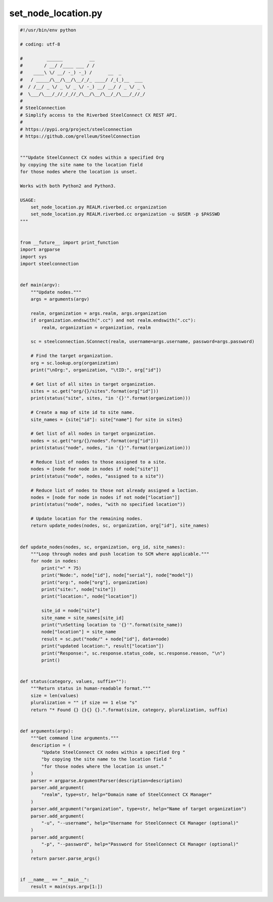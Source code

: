 set_node_location.py
====================

.. code:: python

   #!/usr/bin/env python
   
   # coding: utf-8
   
   #         ______          __
   #        / __/ /____ ___ / /
   #    ____\ \/ __/ -_) -_) /      __  _
   #   / _____/\__/\__/\__/_/_ ____/ /_(_)__  ___
   #  / /__/ _ \/ _ \/ _ \/ -_) __/ __/ / _ \/ _ \
   #  \___/\___/_//_/_//_/\__/\__/\__/_/\___/_//_/
   #
   # SteelConnection
   # Simplify access to the Riverbed SteelConnect CX REST API.
   #
   # https://pypi.org/project/steelconnection
   # https://github.com/grelleum/SteelConnection
   
   
   """Update SteelConnect CX nodes within a specified Org
   by copying the site name to the location field
   for those nodes where the location is unset.
   
   Works with both Python2 and Python3.
   
   USAGE:
       set_node_location.py REALM.riverbed.cc organization
       set_node_location.py REALM.riverbed.cc organization -u $USER -p $PASSWD
   """
   
   
   from __future__ import print_function
   import argparse
   import sys
   import steelconnection
   
   
   def main(argv):
       """Update nodes."""
       args = arguments(argv)
   
       realm, organization = args.realm, args.organization
       if organization.endswith(".cc") and not realm.endswith(".cc"):
           realm, organization = organization, realm
   
       sc = steelconnection.SConnect(realm, username=args.username, password=args.password)
   
       # Find the target organization.
       org = sc.lookup.org(organization)
       print("\nOrg:", organization, "\tID:", org["id"])
   
       # Get list of all sites in target organization.
       sites = sc.get("org/{}/sites".format(org["id"]))
       print(status("site", sites, "in '{}'".format(organization)))
   
       # Create a map of site id to site name.
       site_names = {site["id"]: site["name"] for site in sites}
   
       # Get list of all nodes in target organization.
       nodes = sc.get("org/{}/nodes".format(org["id"]))
       print(status("node", nodes, "in '{}'".format(organization)))
   
       # Reduce list of nodes to those assigned to a site.
       nodes = [node for node in nodes if node["site"]]
       print(status("node", nodes, "assigned to a site"))
   
       # Reduce list of nodes to those not already assigned a loction.
       nodes = [node for node in nodes if not node["location"]]
       print(status("node", nodes, "with no specified location"))
   
       # Update location for the remaining nodes.
       return update_nodes(nodes, sc, organization, org["id"], site_names)
   
   
   def update_nodes(nodes, sc, organization, org_id, site_names):
       """Loop through nodes and push location to SCM where applicable."""
       for node in nodes:
           print("=" * 75)
           print("Node:", node["id"], node["serial"], node["model"])
           print("org:", node["org"], organization)
           print("site:", node["site"])
           print("location:", node["location"])
   
           site_id = node["site"]
           site_name = site_names[site_id]
           print("\nSetting location to '{}'".format(site_name))
           node["location"] = site_name
           result = sc.put("node/" + node["id"], data=node)
           print("updated location:", result["location"])
           print("Response:", sc.response.status_code, sc.response.reason, "\n")
           print()
   
   
   def status(category, values, suffix=""):
       """Return status in human-readable format."""
       size = len(values)
       pluralization = "" if size == 1 else "s"
       return "* Found {} {}{} {}.".format(size, category, pluralization, suffix)
   
   
   def arguments(argv):
       """Get command line arguments."""
       description = (
           "Update SteelConnect CX nodes within a specified Org "
           "by copying the site name to the location field "
           "for those nodes where the location is unset."
       )
       parser = argparse.ArgumentParser(description=description)
       parser.add_argument(
           "realm", type=str, help="Domain name of SteelConnect CX Manager"
       )
       parser.add_argument("organization", type=str, help="Name of target organization")
       parser.add_argument(
           "-u", "--username", help="Username for SteelConnect CX Manager (optional)"
       )
       parser.add_argument(
           "-p", "--password", help="Password for SteelConnect CX Manager (optional)"
       )
       return parser.parse_args()
   
   
   if __name__ == "__main__":
       result = main(sys.argv[1:])
   
